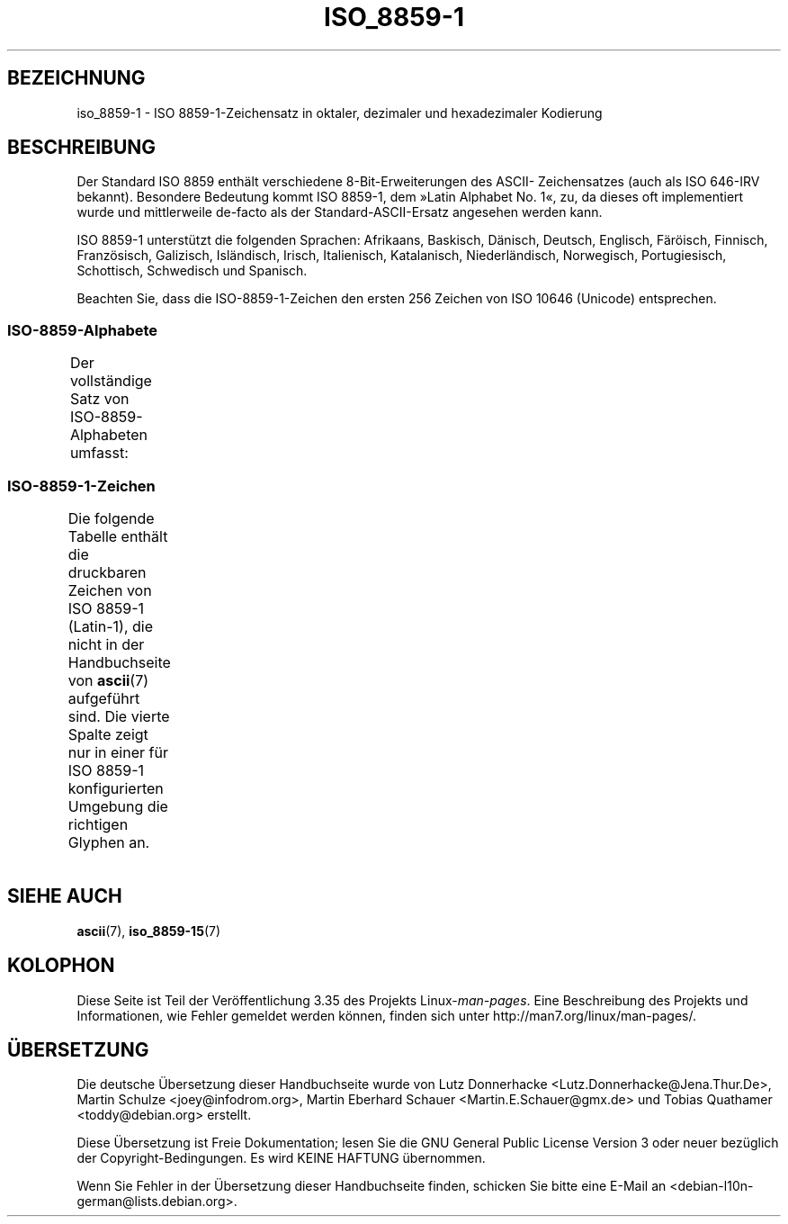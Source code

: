 .\" -*- coding: UTF-8 -*-
.\" t
.\" Copyright 1993-1995 Daniel Quinlan (quinlan@yggdrasil.com)
.\"
.\" This is free documentation; you can redistribute it and/or
.\" modify it under the terms of the GNU General Public License as
.\" published by the Free Software Foundation; either version 2 of
.\" the License, or (at your option) any later version.
.\"
.\" The GNU General Public License's references to "object code"
.\" and "executables" are to be interpreted as the output of any
.\" document formatting or typesetting system, including
.\" intermediate and printed output.
.\"
.\" This manual is distributed in the hope that it will be useful,
.\" but WITHOUT ANY WARRANTY; without even the implied warranty of
.\" MERCHANTABILITY or FITNESS FOR A PARTICULAR PURPOSE.  See the
.\" GNU General Public License for more details.
.\"
.\" You should have received a copy of the GNU General Public
.\" License along with this manual; if not, write to the Free
.\" Software Foundation, Inc., 59 Temple Place, Suite 330, Boston, MA 02111,
.\" USA.
.\"
.\" Slightly rearranged, aeb, 950713
.\" Updated, dpo, 990531
.\"*******************************************************************
.\"
.\" This file was generated with po4a. Translate the source file.
.\"
.\"*******************************************************************
.TH ISO_8859\-1 7 "31. Mai 1999" Linux Linux\-Programmierhandbuch
.nh
.SH BEZEICHNUNG
iso_8859\-1 \- ISO 8859\-1\-Zeichensatz in oktaler, dezimaler und hexadezimaler
Kodierung
.SH BESCHREIBUNG
Der Standard ISO 8859 enthält verschiedene 8\-Bit\-Erweiterungen des ASCII\-
Zeichensatzes (auch als ISO 646\-IRV bekannt). Besondere Bedeutung kommt ISO
8859\-1, dem »Latin Alphabet No. 1«, zu, da dieses oft implementiert wurde
und mittlerweile de\-facto als der Standard\-ASCII\-Ersatz angesehen werden
kann.
.P
ISO 8859\-1 unterstützt die folgenden Sprachen: Afrikaans, Baskisch, Dänisch,
Deutsch, Englisch, Färöisch, Finnisch, Französisch, Galizisch, Isländisch,
Irisch, Italienisch, Katalanisch, Niederländisch, Norwegisch, Portugiesisch,
Schottisch, Schwedisch und Spanisch.
.P
Beachten Sie, dass die ISO\-8859\-1\-Zeichen den ersten 256 Zeichen von ISO
10646 (Unicode) entsprechen.
.SS ISO\-8859\-Alphabete
Der vollständige Satz von ISO\-8859\-Alphabeten umfasst:
.TS
l l.
ISO 8859\-1	Westeuropäische Sprachen (Latin\-1)
ISO 8859\-2	Mittel\- und Osteuropäische Sprachen (Latin\-2)
ISO 8859\-3	Südosteuropäische und sonstige Sprachen (Latin\-3)
ISO 8859\-4	Skandinavische/Baltische Sprachen (Latin\-4)
ISO 8859\-5	Lateinisch/Kyrillisch
ISO 8859\-6	Lateinisch/Arabisch
ISO 8859\-7	Lateinisch/Griechisch
ISO 8859\-8	Lateinisch/Hebräisch
ISO 8859\-9	Latin\-1\-Anpassung für Türkisch (Latin\-5)
ISO 8859\-10	Sami/Nordische/Eskimo\-Sprachen (Latin\-6)
ISO 8859\-11	Lateinisch/Thai
ISO 8859\-13	Skandinavische/Baltische Sprachen (Latin\-7)
ISO 8859\-14	Keltisch (Latin\-8)
ISO 8859\-15	Westeuropäische Sprachen (Latin\-9)
ISO 8859\-16	Rumänisch (Latin\-10)
.TE
.SS ISO\-8859\-1\-Zeichen
Die folgende Tabelle enthält die druckbaren Zeichen von ISO 8859\-1
(Latin\-1), die nicht in der Handbuchseite von \fBascii\fP(7) aufgeführt
sind. Die vierte Spalte zeigt nur in einer für ISO 8859\-1 konfigurierten
Umgebung die richtigen Glyphen an.
.TS
l l l c lp-1.
Okt	Dez	Hex	Zeichen	Beschreibung
_
240	160	A0	\ 	GESCHÜTZTES LEERZEICHEN
241	161	A1	¡	UMGEKEHRTES AUSRUFUNGSZEICHEN
242	162	A2	¢	CENTZEICHEN
243	163	A3	£	BRITISCHES PFUND
244	164	A4	¤	WÄHRUNGSZEICHEN
245	165	A5	¥	YEN\-ZEICHEN
246	166	A6	¦	UNTERBROCHENER VERTIKALSTRICH
247	167	A7	§	PARAGRAPH (SECTION SIGN)
250	168	A8	¨	TREMA, DIÄRESE (UMLAUTZEICHEN)
251	169	A9	©	COPYRIGHTZEICHEN
252	170	AA	ª	WEIBLICHES ORDINALZEICHEN
253	171	AB	«	LINKSWEISENDES GUILLEMET
254	172	AC	¬	NICHT\-ZEICHEN
255	173	AD	­	WEICHES TRENNZEICHEN
256	174	AE	®	REGISTERED\-TRADE\-MARK\-ZEICHEN
257	175	AF	¯	MAKRON, MACRON, LÄNGESTRICH
260	176	B0	°	GRAD
261	177	B1	±	PLUS\-MINUS\-ZEICHEN
262	178	B2	²	HOCHGESTELLTE ZWEI
263	179	B3	³	HOCHGESTELLTE DREI
264	180	B4	´	AKUT, ACCENT AIGU (DIAKRITISCHES ZEICHEN)
265	181	B5	µ	MIKRO, MÜ, MY
266	182	B6	¶	ABSATZZEICHEN, ALINEA
267	183	B7	·	MITTELPUNKT (DIAKRITISCHES ZEICHEN)
270	184	B8	¸	CEDILLE (DIAKRITISCHES ZEICHEN)
271	185	B9	¹	HOCHGESTELLTE EINS
272	186	BA	º	MÄNNLICHES ORDINALZEICHEN
273	187	BB	»	RECHTSWEISENDES GUILLEMET
274	188	BC	¼	GEWÖHNLICHER BRUCH EIN VIERTEL
275	189	BD	½	GEWÖHNLICHER BRUCH EIN HALB
276	190	BE	¾	GEWÖHNLICHER BRUCH DREI VIERTEL
277	191	BF	¿	UMGEKEHRTES FRAGEZEICHEN
300	192	C0	À	LATEINISCHER GROSSBUCHSTABE A MIT GRAVIS
301	193	C1	Á	LATEINISCHER GROSSBUCHSTABE A MIT AKUT
302	194	C2	Â	LATEINISCHER GROSSBUCHSTABE A MIT ZIRKUMFLEX
303	195	C3	Ã	LATEINISCHER GROSSBUCHSTABE A MIT TILDE
304	196	C4	Ä	LATEINISCHER GROSSBUCHSTABE A MIT TREMA
305	197	C5	Å	LATEINISCHER GROSSBUCHSTABE A MIT RING DARÜBER
306	198	C6	Æ	LATEINISCHER GROSSBUCHSTABE AE
307	199	C7	Ç	LATEINISCHER GROSSBUCHSTABE C MIT CEDILLE
310	200	C8	È	LATEINISCHER GROSSBUCHSTABE E MIT GRAVIS
311	201	C9	É	LATEINISCHER GROSSBUCHSTABE E MIT AKUT
312	202	CA	Ê	LATEINISCHER GROSSBUCHSTABE E MIT ZIRKUMFLEX
313	203	CB	Ë	LATEINISCHER GROSSBUCHSTABE E MIT TREMA
314	204	CC	Ì	LATEINISCHER GROSSBUCHSTABE I MIT GRAVIS
315	205	CD	Í	LATEINISCHER GROSSBUCHSTABE I MIT AKUT
316	206	CE	Î	LATEINISCHER GROSSBUCHSTABE I MIT ZIRKUMFLEX
317	207	CF	Ï	LATEINISCHER GROSSBUCHSTABE I MIT TREMA
320	208	D0	Ð	LATEINISCHER GROSSBUCHSTABE ETH
321	209	D1	Ñ	LATEINISCHER GROSSBUCHSTABE N MIT TILDE
322	210	D2	Ò	LATEINISCHER GROSSBUCHSTABE O MIT GRAVIS
323	211	D3	Ó	LATEINISCHER GROSSBUCHSTABE O MIT AKUT
324	212	D4	Ô	LATEINISCHER GROSSBUCHSTABE O MIT ZIRKUMFLEX
325	213	D5	Õ	LATEINISCHER GROSSBUCHSTABE O MIT TILDE
326	214	D6	Ö	LATEINISCHER GROSSBUCHSTABE O MIT TREMA
327	215	D7	×	MULTIPLIKATIONSZEICHEN
330	216	D8	Ø	LATEINISCHER GROSSBUCHSTABE O MIT STRICH
331	217	D9	Ù	LATEINISCHER GROSSBUCHSTABE U MIT GRAVIS
332	218	DA	Ú	LATEINISCHER GROSSBUCHSTABE U MIT AKUT
333	219	DB	Û	LATEINISCHER GROSSBUCHSTABE U MIT ZIRKUMFLEX
334	220	DC	Ü	LATEINISCHER GROSSBUCHSTABE U MIT TREMA
335	221	DD	Ý	LATEINISCHER GROSSBUCHSTABE Y MIT AKUT
336	222	DE	Þ	LATEINISCHER GROSSBUCHSTABE THORN
337	223	DF	ß	LATEINISCHER KLEINBUCHSTABE ß
340	224	E0	à	LATEINISCHER KLEINBUCHSTABE A MIT GRAVIS
341	225	E1	á	LATEINISCHER KLEINBUCHSTABE A MIT AKUT
342	226	E2	â	LATEINISCHER KLEINBUCHSTABE A MIT ZIRKUMFLEX
343	227	E3	ã	LATEINISCHER KLEINBUCHSTABE A MIT TILDE
344	228	E4	ä	LATEINISCHER KLEINBUCHSTABE A MIT TREMA
345	229	E5	å	LATEINISCHER KLEINBUCHSTABE A MIT RING DARÜBER
346	230	E6	æ	LATEINISCHER KLEINBUCHSTABE AE
347	231	E7	ç	LATEINISCHER KLEINBUCHSTABE C MIT CEDILLE
350	232	E8	è	LATEINISCHER KLEINBUCHSTABE E MIT GRAVIS
351	233	E9	é	LATEINISCHER KLEINBUCHSTABE E MIT AKUT
352	234	EA	ê	LATEINISCHER KLEINBUCHSTABE E MIT ZIRKUMFLEX
353	235	EB	ë	LATEINISCHER KLEINBUCHSTABE E MIT TREMA
354	236	EC	ì	LATEINISCHER KLEINBUCHSTABE I MIT GRAVIS
355	237	ED	í	LATEINISCHER KLEINBUCHSTABE I MIT AKUT
356	238	EE	î	LATEINISCHER KLEINBUCHSTABE I MIT ZIRKUMFLEX
357	239	EF	ï	LATEINISCHER KLEINBUCHSTABE I MIT TREMA
360	240	F0	ð	LATEINISCHER KLEINBUCHSTABE ETH
361	241	F1	ñ	LATEINISCHER KLEINBUCHSTABE N MIT TILDE
362	242	F2	ò	LATEINISCHER KLEINBUCHSTABE O MIT GRAVIS
363	243	F3	ó	LATEINISCHER KLEINBUCHSTABE O MIT AKUT
364	244	F4	ô	LATEINISCHER KLEINBUCHSTABE O MIT ZIRKUMFLEX
365	245	F5	õ	LATEINISCHER KLEINBUCHSTABE O MIT TILDE
366	246	F6	ö	LATEINISCHER KLEINBUCHSTABE O MIT TREMA
367	247	F7	÷	GETEILTZEICHEN
370	248	F8	ø	LATEINISCHER KLEINBUCHSTABE O MIT STRICH
371	249	F9	ù	LATEINISCHER KLEINBUCHSTABE U MIT GRAVIS
372	250	FA	ú	LATEINISCHER KLEINBUCHSTABE U MIT AKUT
373	251	FB	û	LATEINISCHER KLEINBUCHSTABE U MIT ZIRKUMFLEX
374	252	FC	ü	LATEINISCHER KLEINBUCHSTABE U MIT TREMA
375	253	FD	ý	LATEINISCHER KLEINBUCHSTABE Y MIT AKUT
376	254	FE	þ	LATEINISCHER KLEINBUCHSTABE THORN
377	255	FF	ÿ	LATEINISCHER KLEINBUCHSTABE Y MIT TREMA
.TE
.SH "SIEHE AUCH"
\fBascii\fP(7), \fBiso_8859\-15\fP(7)
.SH KOLOPHON
Diese Seite ist Teil der Veröffentlichung 3.35 des Projekts
Linux\-\fIman\-pages\fP. Eine Beschreibung des Projekts und Informationen, wie
Fehler gemeldet werden können, finden sich unter
http://man7.org/linux/man\-pages/.

.SH ÜBERSETZUNG
Die deutsche Übersetzung dieser Handbuchseite wurde von
Lutz Donnerhacke <Lutz.Donnerhacke@Jena.Thur.De>,
Martin Schulze <joey@infodrom.org>,
Martin Eberhard Schauer <Martin.E.Schauer@gmx.de>
und
Tobias Quathamer <toddy@debian.org>
erstellt.

Diese Übersetzung ist Freie Dokumentation; lesen Sie die
GNU General Public License Version 3 oder neuer bezüglich der
Copyright-Bedingungen. Es wird KEINE HAFTUNG übernommen.

Wenn Sie Fehler in der Übersetzung dieser Handbuchseite finden,
schicken Sie bitte eine E-Mail an <debian-l10n-german@lists.debian.org>.
